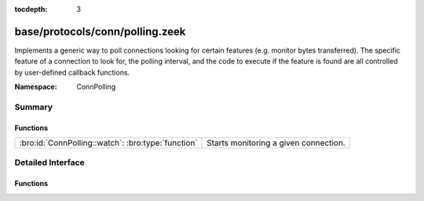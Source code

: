 :tocdepth: 3

base/protocols/conn/polling.zeek
================================
.. bro:namespace:: ConnPolling

Implements a generic way to poll connections looking for certain features
(e.g. monitor bytes transferred).  The specific feature of a connection
to look for, the polling interval, and the code to execute if the feature
is found are all controlled by user-defined callback functions.

:Namespace: ConnPolling

Summary
~~~~~~~
Functions
#########
================================================== =====================================
:bro:id:`ConnPolling::watch`: :bro:type:`function` Starts monitoring a given connection.
================================================== =====================================


Detailed Interface
~~~~~~~~~~~~~~~~~~
Functions
#########
.. bro:id:: ConnPolling::watch

   :Type: :bro:type:`function` (c: :bro:type:`connection`, callback: :bro:type:`function` (c: :bro:type:`connection`, cnt: :bro:type:`count`) : :bro:type:`interval`, cnt: :bro:type:`count`, i: :bro:type:`interval`) : :bro:type:`void`

   Starts monitoring a given connection.
   

   :c: The connection to watch.
   

   :callback: A callback function that takes as arguments the monitored
             *connection*, and counter *cnt* that increments each time
             the callback is called.  It returns an interval indicating
             how long in the future to schedule an event which will call
             the callback.  A negative return interval causes polling
             to stop.
   

   :cnt: The initial value of a counter which gets passed to *callback*.
   

   :i: The initial interval at which to schedule the next callback.
      May be ``0secs`` to poll right away.


